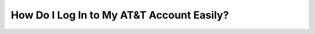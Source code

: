 How Do I Log In to My AT&T Account Easily?
============================================

.. image:: login.jpg
   :alt: AT&T
   :width: 400px
   :align: center
   :target: https://aclogportal.com/at-t-login
